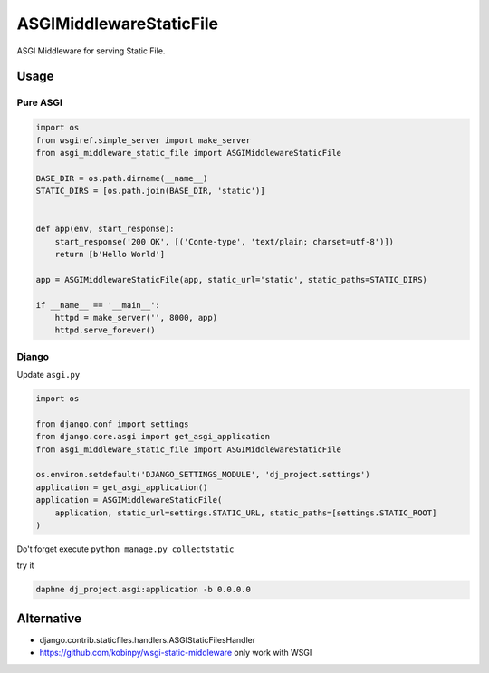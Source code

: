 ========================
ASGIMiddlewareStaticFile
========================

ASGI Middleware for serving Static File.


Usage
=====

Pure ASGI
---------

.. code-block:: python

    import os
    from wsgiref.simple_server import make_server
    from asgi_middleware_static_file import ASGIMiddlewareStaticFile

    BASE_DIR = os.path.dirname(__name__)
    STATIC_DIRS = [os.path.join(BASE_DIR, 'static')]


    def app(env, start_response):
        start_response('200 OK', [('Conte-type', 'text/plain; charset=utf-8')])
        return [b'Hello World']

    app = ASGIMiddlewareStaticFile(app, static_url='static', static_paths=STATIC_DIRS)

    if __name__ == '__main__':
        httpd = make_server('', 8000, app)
        httpd.serve_forever()

Django
------

Update ``asgi.py``

.. code-block:: python


    import os

    from django.conf import settings
    from django.core.asgi import get_asgi_application
    from asgi_middleware_static_file import ASGIMiddlewareStaticFile

    os.environ.setdefault('DJANGO_SETTINGS_MODULE', 'dj_project.settings')
    application = get_asgi_application()
    application = ASGIMiddlewareStaticFile(
        application, static_url=settings.STATIC_URL, static_paths=[settings.STATIC_ROOT]
    )


Do't forget execute ``python manage.py collectstatic``

try it

.. code-block:: console

    daphne dj_project.asgi:application -b 0.0.0.0


Alternative
===========

- django.contrib.staticfiles.handlers.ASGIStaticFilesHandler
- https://github.com/kobinpy/wsgi-static-middleware only work with WSGI
